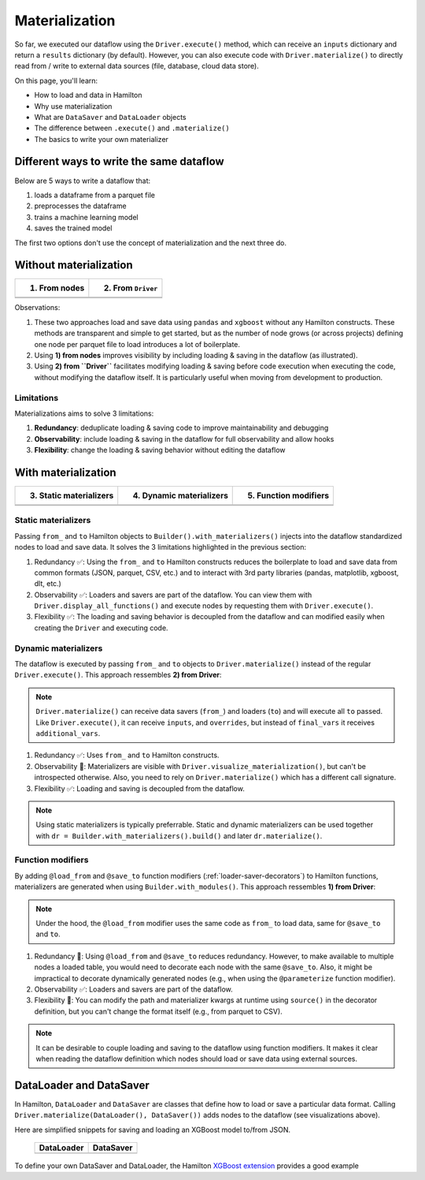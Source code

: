===============
Materialization
===============

So far, we executed our dataflow using the ``Driver.execute()`` method, which can receive an ``inputs`` dictionary and return a ``results`` dictionary (by default). However, you can also execute code with ``Driver.materialize()`` to directly read from / write to external data sources (file, database, cloud data store).

On this page, you'll learn:

- How to load and data in Hamilton
- Why use materialization
- What are ``DataSaver`` and ``DataLoader`` objects
- The difference between ``.execute()`` and ``.materialize()``
- The basics to write your own materializer

Different ways to write the same dataflow
-----------------------------------------

Below are 5 ways to write a dataflow that:

1. loads a dataframe from a parquet file
2. preprocesses the dataframe
3. trains a machine learning model
4. saves the trained model

The first two options don't use the concept of materialization and the next three do.

Without materialization
-----------------------

.. table::
   :align: left

   +----------------------------------------------+-----------------------------------------------+
   | 1) From nodes                                | 2) From ``Driver``                            |
   +==============================================+===============================================+
   | .. literalinclude:: _snippets/node_ctx.py    | .. literalinclude:: _snippets/driver_ctx.py   |
   |                                              |                                               |
   +----------------------------------------------+-----------------------------------------------+
   | .. image:: _snippets/node_ctx.png            | .. image:: _snippets/driver_ctx.png           |
   |    :width: 500px                             |    :width: 500px                              |
   +----------------------------------------------+-----------------------------------------------+

Observations:

1. These two approaches load and save data using ``pandas`` and ``xgboost`` without any Hamilton constructs. These methods are transparent and simple to get started, but as the number of node grows (or across projects) defining one node per parquet file to load introduces a lot of boilerplate.
2. Using **1) from nodes** improves visibility by including loading & saving  in the dataflow (as illustrated).
3. Using **2) from ``Driver``** facilitates modifying loading & saving before code execution when executing the code, without modifying the dataflow itself. It is particularly useful when moving from development to production.

Limitations
~~~~~~~~~~~~

Materializations aims to solve 3 limitations:

1. **Redundancy**: deduplicate loading & saving code to improve maintainability and debugging
2. **Observability**: include loading & saving in the dataflow for full observability and allow hooks
3. **Flexibility**: change the loading & saving behavior without editing the dataflow


With materialization
--------------------

.. table::
   :align: left

   +-------------------------------------------------------------+-------------------------------------------------------------+-------------------------------------------------+
   | 3) Static materializers                                     | 4) Dynamic materializers                                    | 5) Function modifiers                           |
   +=============================================================+=============================================================+=================================================+
   | .. literalinclude:: _snippets/static_materializer_ctx.py    | .. literalinclude:: _snippets/dynamic_materializer_ctx.py   | .. literalinclude:: _snippets/decorator_ctx.py  |
   |                                                             |                                                             |                                                 |
   +-------------------------------------------------------------+-------------------------------------------------------------+-------------------------------------------------+
   | .. image:: _snippets/static_materializer_ctx.png            | .. image:: _snippets/dynamic_materializer_ctx.png           | .. image:: _snippets/decorator_ctx.png          |
   |    :width: 500px                                            |    :width: 500px                                            |    :width: 500px                                |
   +-------------------------------------------------------------+-------------------------------------------------------------+-------------------------------------------------+


Static materializers
~~~~~~~~~~~~~~~~~~~~

Passing ``from_`` and ``to`` Hamilton objects to ``Builder().with_materializers()`` injects into the dataflow standardized nodes to load and save data. It solves the 3 limitations highlighted in the previous section:

1. Redundancy ✅: Using the ``from_`` and ``to`` Hamilton constructs reduces the boilerplate to load and save data from common formats (JSON, parquet, CSV, etc.) and to interact with 3rd party libraries (pandas, matplotlib, xgboost, dlt, etc.)
2. Observability ✅: Loaders and savers are part of the dataflow. You can view them with ``Driver.display_all_functions()`` and execute nodes by requesting them with ``Driver.execute()``.
3. Flexibility ✅: The loading and saving behavior is decoupled from the dataflow and can modified easily when creating the ``Driver`` and executing code.


Dynamic materializers
~~~~~~~~~~~~~~~~~~~~~

The dataflow is executed by passing ``from_`` and ``to`` objects to ``Driver.materialize()`` instead of the regular ``Driver.execute()``. This approach ressembles **2) from Driver**:

.. note::

   ``Driver.materialize()`` can receive data savers (``from_``) and loaders (``to``) and will execute all ``to`` passed. Like ``Driver.execute()``, it can receive ``inputs``, and ``overrides``, but instead of ``final_vars`` it receives ``additional_vars``.

1. Redundancy ✅: Uses ``from_`` and ``to`` Hamilton constructs.
2. Observability 🚸: Materializers are visible with ``Driver.visualize_materialization()``, but can't be introspected otherwise. Also, you need to rely on ``Driver.materialize()`` which has a different call signature.
3. Flexibility ✅: Loading and saving is decoupled from the dataflow.

.. note::

   Using static materializers is typically preferrable. Static and dynamic materializers can be used together with ``dr = Builder.with_materializers().build()`` and later ``dr.materialize()``.

Function modifiers
~~~~~~~~~~~~~~~~~~

By adding ``@load_from`` and ``@save_to`` function modifiers (:ref:`loader-saver-decorators`) to Hamilton functions, materializers are generated when using ``Builder.with_modules()``. This approach ressembles **1) from Driver**:

.. note::

   Under the hood, the ``@load_from`` modifier uses the same code as ``from_`` to load data, same for ``@save_to`` and ``to``.

1. Redundancy 🚸: Using ``@load_from`` and ``@save_to`` reduces redundancy. However, to make available to multiple nodes a loaded table, you would need to decorate each node with the same ``@save_to``. Also, it might be impractical to decorate dynamically generated nodes (e.g., when using the ``@parameterize`` function modifier).
2. Observability ✅: Loaders and savers are part of the dataflow.
3. Flexibility 🚸: You can modify the path and materializer kwargs at runtime using ``source()`` in the decorator definition, but you can't change the format itself (e.g., from parquet to CSV).

.. note::

   It can be desirable to couple loading and saving to the dataflow using function modifiers. It makes it clear when reading the dataflow definition which nodes should load or save data using external sources.


DataLoader and DataSaver
------------------------

In Hamilton, ``DataLoader`` and ``DataSaver`` are classes that define how to load or save a particular data format. Calling ``Driver.materialize(DataLoader(), DataSaver())`` adds nodes to the dataflow (see visualizations above).

Here are simplified snippets for saving and loading an XGBoost model to/from JSON.

   +----------------------------------------------+-----------------------------------------------+
   | DataLoader                                   | DataSaver                                     |
   +==============================================+===============================================+
   | .. literalinclude:: _snippets/data_loader.py | .. literalinclude:: _snippets/data_saver.py   |
   |                                              |                                               |
   +----------------------------------------------+-----------------------------------------------+

To define your own DataSaver and DataLoader, the Hamilton `XGBoost extension <https://github.com/DAGWorks-Inc/hamilton/blob/main/hamilton/plugins/xgboost_extensions.py>`_ provides a good example
